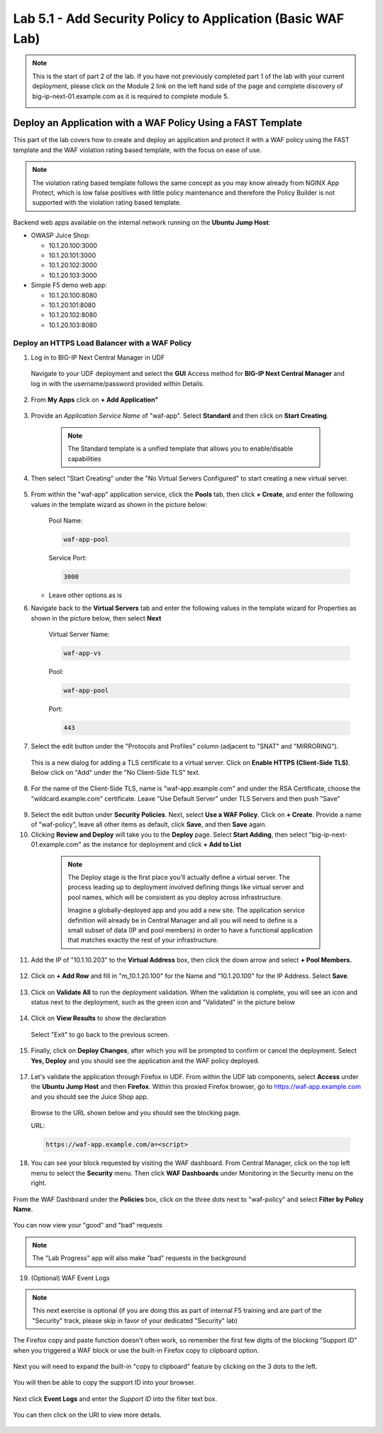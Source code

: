 Lab 5.1 - Add Security Policy to Application (Basic WAF Lab)
=================================================================

.. note:: This is the start of part 2 of the lab.  If you have not previously completed part 1 of the lab with your current deployment, please click on the Module 2 link on the left hand side of the page and complete discovery of big-ip-next-01.example.com as it is required to complete module 5.

  .. image:: ./pictures/side_nav_mod_2.png


Deploy an Application with a WAF Policy Using a FAST Template
~~~~~~~~~~~~~~~~~~~~~~~~~~~~~~~~~~~~~~~~~~~~~~~~~~~~~~~~~~~

This part of the lab covers how to create and deploy an application and protect it with a WAF policy using the FAST template and the WAF violation rating based template, with the focus on ease of use.

.. note:: The violation rating based template follows the same concept as you may know already from NGINX App Protect, which is low false positives with little policy maintenance and therefore the Policy Builder is not supported with the violation rating based template.

Backend web apps available on the internal network running on the **Ubuntu Jump Host**:

* OWASP Juice Shop:

  * 10.1.20.100:3000
  * 10.1.20.101:3000
  * 10.1.20.102:3000
  * 10.1.20.103:3000

* Simple F5 demo web app:

  * 10.1.20.100:8080
  * 10.1.20.101:8080
  * 10.1.20.102:8080
  * 10.1.20.103:8080

Deploy an HTTPS Load Balancer with a WAF Policy
**********************************************

1. Log in to BIG-IP Next Central Manager in UDF
 
 Navigate to your UDF deployment and select the **GUI** Access method for **BIG-IP Next Central Manager** and log in with the username/password provided within Details.
  
 .. image:: ./pictures/cm_login.png 


2. From **My Apps** click on **+ Add Application"**

 .. image:: ./pictures/add-application.png


3. Provide an *Application Service Name* of "waf-app".  Select **Standard** and then click on **Start Creating**.

  .. note:: The Standard template is a unified template that allows you to enable/disable capabilities
  
 .. image:: ./pictures/create-application.png

4. Then select "Start Creating" under the "No Virtual Servers Configured" to start creating a new virtual server.

 .. image:: ./pictures/waf-app_add_VS.png

5. From within the "waf-app" application service, click the **Pools** tab, then click **+ Create**, and enter the following values in the template wizard as shown in the picture below:

	Pool Name:

	.. code-block:: console

		waf-app-pool

	Service Port:

	.. code-block:: console

		3000

   * Leave other options as is
  
     .. image:: ./pictures/waf-app-pool.png

6. Navigate back to the **Virtual Servers** tab and enter the following values in the template wizard for Properties as shown in the picture below, then select **Next**

	Virtual Server Name:

	.. code-block:: console

		waf-app-vs

	Pool:

	.. code-block:: console

		waf-app-pool

	Port:

	.. code-block:: console

		443

   .. image:: ./pictures/waf-app-virtual-addition.png

7. Select the edit button under the "Protocols and Profiles" column (adjacent to "SNAT" and "MIRRORING").  

  .. image:: ./pictures/edit-protocols.png

  This is a new dialog for adding a TLS certificate to a virtual server.   Click on **Enable HTTPS (Client-Side TLS)**.  Below click on "Add" under the "No Client-Side TLS" text.

  .. image:: ./pictures/waf-app_clientssl_add.png

8.  For the name of the Client-Side TLS, name is "waf-app.example.com" and under the RSA Certificate, choose the "wildcard.example.com" certificate.  Leave "Use Default Server" under TLS Servers and then push "Save"

 .. image:: ./pictures/choose_cert.png

9. Select the edit button under **Security Policies**. Next, select **Use a WAF Policy**. Click on **+ Create**. Provide a name of "waf-policy", leave all other items as default, click **Save**, and then **Save** again.

10. Clicking **Review and Deploy** will take you to the **Deploy** page.  Select **Start Adding**, then select "big-ip-next-01.example.com" as the instance for deployment and click **+ Add to List**

  .. note::
     The Deploy stage is the first place you'll actually define a virtual server. The process leading up to deployment involved defining things like virtual server and pool names, which will be consistent as you deploy across infrastructure.
   
     Imagine a globally-deployed app and you add a new site. The application service definition will already be in Central Manager and all you will need to define is a small subset of data (IP and pool members) in order to have a functional application that matches exactly the rest of your infrastructure.
 
 .. image:: ./pictures/instances-add-to-list.png
  :scale: 50%

11. Add the IP of "10.1.10.203" to the **Virtual Address** box, then click the down arrow and select **+ Pool Members.**

 .. image:: ./pictures/IP_for_VIP.png

12. Click on **+ Add Row** and fill in "m_10.1.20.100" for the Name and "10.1.20.100" for the IP Address. Select **Save**.

 .. image:: ./pictures/pool_member_add.png
   
13. Click on **Validate All** to run the deployment validation. When the validation is complete, you will see an icon and status next to the deployment, such as the green icon and "Validated" in the picture below
 
 .. image:: ./pictures/validate.png

14. Click on **View Results** to show the declaration

 .. image:: ./pictures/declaration.png

 Select "Exit" to go back to the previous screen.

15. Finally, click on **Deploy Changes**, after which you will be prompted to confirm or cancel the deployment.  Select **Yes, Deploy** and you should see the application and the WAF policy deployed.

 .. image:: ./pictures/successful_deployed.png
  

17. Let's validate the application through Firefox in UDF. From within the UDF lab components, select **Access** under the **Ubuntu Jump Host** and then **Firefox**. Within this proxied Firefox browser, go to https://waf-app.example.com and you should see the Juice Shop app.

 .. image:: ./pictures/final_check.png

 Browse to the URL shown below and you should see the blocking page.

 URL:

 .. code-block:: console
  
    https://waf-app.example.com/a=<script>

 .. image:: ./pictures/block_check.png

18. You can see your block requested by visiting the WAF dashboard. From Central Manager, click on the top left menu to select the **Security** menu. Then click **WAF Dashboards** under Monitoring in the Security menu on the right.

 .. image:: ./pictures/security-menu.png
  :scale: 50%

From the WAF Dashboard under the **Policies** box, click on the three dots next to "waf-policy" and select **Filter by Policy Name**.

 .. image:: ./pictures/waf-dashboard-select-policy.png

You can now view your "good" and "bad" requests 

.. note:: The "Lab Progress" app will also make "bad" requests in the background

19. (Optional)  WAF Event Logs

.. note:: This next exercise is optional (if you are doing this as part of internal F5 training and are part of the "Security" track, please skip in favor of your dedicated "Security" lab)

The Firefox copy and paste function doesn't often work, so remember the first few digits of the blocking "Support ID" when you triggered a WAF block or use the built-in Firefox copy to clipboard option.

 .. image:: ./pictures/get-support-id.png

Next you will need to expand the built-in "copy to clipboard" feature by clicking on the 3 dots to the left.
  

 .. image:: ./pictures/get-support-id2.png

You will then be able to copy the support ID into your browser.

 .. image:: ./pictures/get-support-id3.png


Next click **Event Logs** and enter the *Support ID* into the filter text box.

 .. image:: ./pictures/waf-events-search-support-id.png

You can then click on the URI to view more details.

 .. image:: ./pictures/waf-events-details.png

